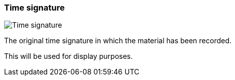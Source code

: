 ifdef::pdf-theme[[[inspector-clip-time-signature,Time signature]]]
ifndef::pdf-theme[[[inspector-clip-time-signature,Time signature]]]
=== Time signature

image::playtime::generated/screenshots/elements/inspector/clip/time-signature.png[Time signature]

The original time signature in which the material has been recorded.

This will be used for display purposes.

